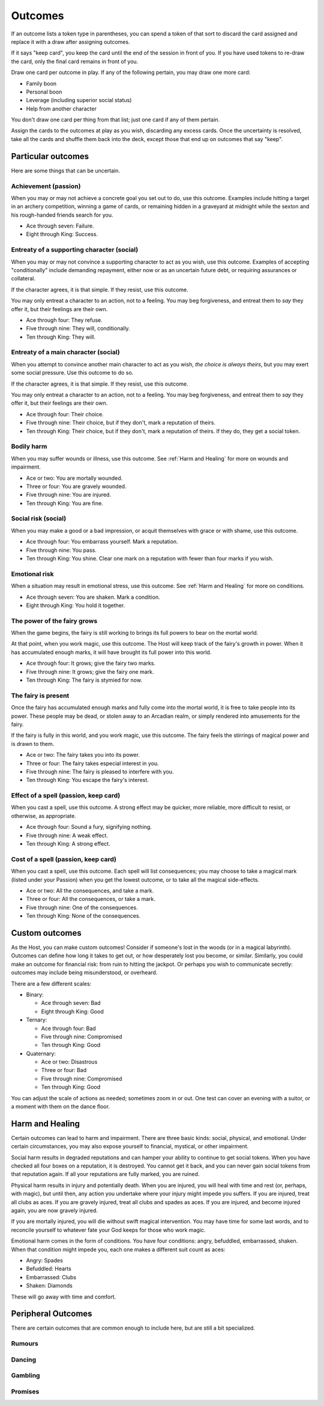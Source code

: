 Outcomes
========

If an outcome lists a token type in parentheses, you can spend a token
of that sort to discard the card assigned and replace it with a draw
after assigning outcomes.

If it says "keep card", you keep the card until the end of the session
in front of you. If you have used tokens to re-draw the card, only the
final card remains in front of you.

Draw one card per outcome in play. If any of the following pertain, you
may draw one more card:

-  Family boon
-  Personal boon
-  Leverage (including superior social status)
-  Help from another character

You don't draw one card per thing from that list; just one card if any
of them pertain.

Assign the cards to the outcomes at play as you wish, discarding any
excess cards. Once the uncertainty is resolved, take all the cards and
shuffle them back into the deck, except those that end up on outcomes
that say "keep".

Particular outcomes
-------------------

Here are some things that can be uncertain.

Achievement (passion)
~~~~~~~~~~~~~~~~~~~~~

When you may or may not achieve a concrete goal you set out to do, use
this outcome. Examples include hitting a target in an archery
competition, winning a game of cards, or remaining hidden in a graveyard
at midnight while the sexton and his rough-handed friends search for
you.

-  Ace through seven: Failure.
-  Eight through King: Success.

Entreaty of a supporting character (social)
~~~~~~~~~~~~~~~~~~~~~~~~~~~~~~~~~~~~~~~~~~~

When you may or may not convince a supporting character to act as you
wish, use this outcome. Examples of accepting "conditionally" include
demanding repayment, either now or as an uncertain future debt, or
requiring assurances or collateral.

If the character agrees, it is that simple. If they resist, use this
outcome.

You may only entreat a character to an action, not to a feeling. You may
beg forgiveness, and entreat them to *say* they offer it, but their
feelings are their own.

-  Ace through four: They refuse.
-  Five through nine: They will, conditionally.
-  Ten through King: They will.

Entreaty of a main character (social)
~~~~~~~~~~~~~~~~~~~~~~~~~~~~~~~~~~~~~

When you attempt to convince another main character to act as you wish,
*the choice is always theirs*, but you may exert some social pressure.
Use this outcome to do so.

If the character agrees, it is that simple. If they resist, use this
outcome.

You may only entreat a character to an action, not to a feeling. You may
beg forgiveness, and entreat them to *say* they offer it, but their
feelings are their own.

-  Ace through four: Their choice.
-  Five through nine: Their choice, but if they don't, mark a reputation
   of theirs.
-  Ten through King: Their choice, but if they don't, mark a reputation
   of theirs. If they do, they get a social token.

Bodily harm
~~~~~~~~~~~

When you may suffer wounds or illness, use this outcome. See
:ref:`Harm and Healing` for more on wounds and impairment.

-  Ace or two: You are mortally wounded.
-  Three or four: You are gravely wounded.
-  Five through nine: You are injured.
-  Ten through King: You are fine.

Social risk (social)
~~~~~~~~~~~~~~~~~~~~

When you may make a good or a bad impression, or acquit themselves with
grace or with shame, use this outcome.

-  Ace through four: You embarrass yourself. Mark a reputation.
-  Five through nine: You pass.
-  Ten through King: You shine. Clear one mark on a reputation with
   fewer than four marks if you wish.

Emotional risk
~~~~~~~~~~~~~~

When a situation may result in emotional stress, use this outcome. See
:ref:`Harm and Healing` for more on conditions.

-  Ace through seven: You are shaken. Mark a condition.
-  Eight through King: You hold it together.

The power of the fairy grows
~~~~~~~~~~~~~~~~~~~~~~~~~~~~

When the game begins, the fairy is still working to brings its full
powers to bear on the mortal world.

At that point, when you work magic, use this outcome. The Host will keep
track of the fairy's growth in power. When it has accumulated enough
marks, it will have brought its full power into this world.

-  Ace through four: It grows; give the fairy two marks.
-  Five through nine: It grows; give the fairy one mark.
-  Ten through King: The fairy is stymied for now.

The fairy is present
~~~~~~~~~~~~~~~~~~~~

Once the fairy has accumulated enough marks and fully come into the
mortal world, it is free to take people into its power. These people may
be dead, or stolen away to an Arcadian realm, or simply rendered into
amusements for the fairy.

If the fairy is fully in this world, and you work magic, use this
outcome. The fairy feels the stirrings of magical power and is drawn to
them.

-  Ace or two: The fairy takes you into its power.
-  Three or four: The fairy takes especial interest in you.
-  Five through nine: The fairy is pleased to interfere with you.
-  Ten through King: You escape the fairy's interest.

Effect of a spell (passion, keep card)
~~~~~~~~~~~~~~~~~~~~~~~~~~~~~~~~~~~~~~

When you cast a spell, use this outcome. A strong effect may be quicker,
more reliable, more difficult to resist, or otherwise, as appropriate.

-  Ace through four: Sound a fury, signifying nothing.
-  Five through nine: A weak effect.
-  Ten through King: A strong effect.

Cost of a spell (passion, keep card)
~~~~~~~~~~~~~~~~~~~~~~~~~~~~~~~~~~~~

When you cast a spell, use this outcome. Each spell will list
consequences; you may choose to take a magical mark (listed under your
Passion) when you get the lowest outcome, or to take all the magical
side-effects.

-  Ace or two: All the consequences, and take a mark.
-  Three or four: All the consequences, or take a mark.
-  Five through nine: One of the consequences.
-  Ten through King: None of the consequences.

Custom outcomes
---------------

As the Host, you can make custom outcomes! Consider if someone's lost in
the woods (or in a magical labyrinth). Outcomes can define how long it
takes to get out, or how desperately lost you become, or similar.
Similarly, you could make an outcome for financial risk: from ruin to
hitting the jackpot. Or perhaps you wish to communicate secretly:
outcomes may include being misunderstood, or overheard.

There are a few different scales:

-  Binary:

   -  Ace through seven: Bad
   -  Eight through King: Good

-  Ternary:

   -  Ace through four: Bad
   -  Five through nine: Compromised
   -  Ten through King: Good

-  Quaternary:

   -  Ace or two: Disastrous
   -  Three or four: Bad
   -  Five through nine: Compromised
   -  Ten through King: Good

You can adjust the scale of actions as needed; sometimes zoom in or out.
One test can cover an evening with a suitor, or a moment with them on
the dance floor.

Harm and Healing
----------------

Certain outcomes can lead to harm and impairment. There are three basic
kinds: social, physical, and emotional. Under certain circumstances, you
may also expose yourself to financial, mystical, or other impairment.

Social harm results in degraded reputations and can hamper your ability
to continue to get social tokens. When you have checked all four boxes
on a reputation, it is destroyed. You cannot get it back, and you can
never gain social tokens from that reputation again. If all your
reputations are fully marked, you are ruined.

Physical harm results in injury and potentially death. When you are
injured, you will heal with time and rest (or, perhaps, with magic), but
until then, any action you undertake where your injury might impede you
suffers. If you are injured, treat all clubs as aces. If you are gravely
injured, treat all clubs and spades as aces. If you are injured, and
become injured again, you are now gravely injured.

If you are mortally injured, you will die without swift magical
intervention. You may have time for some last words, and to reconcile
yourself to whatever fate your God keeps for those who work magic.

Emotional harm comes in the form of conditions. You have four
conditions: angry, befuddled, embarrassed, shaken. When that condition
might impede you, each one makes a different suit count as aces:

*  Angry: Spades
*  Befuddled: Hearts
*  Embarrassed: Clubs
*  Shaken: Diamonds

These will go away with time and comfort.

Peripheral Outcomes
-------------------

There are certain outcomes that are common enough to include here, but
are still a bit specialized.

Rumours
~~~~~~~

Dancing
~~~~~~~

Gambling
~~~~~~~~

Promises
~~~~~~~~
